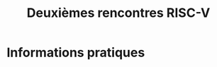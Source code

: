 #+STARTUP: showall
#+OPTIONS: toc:nil
#+title: Deuxièmes rencontres RISC-V

* Informations pratiques
